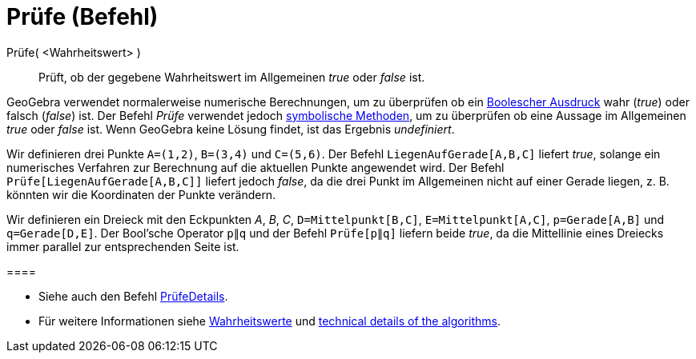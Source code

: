 = Prüfe (Befehl)
:page-en: commands/Prove
ifdef::env-github[:imagesdir: /de/modules/ROOT/assets/images]

Prüfe( <Wahrheitswert> )::
  Prüft, ob der gegebene Wahrheitswert im Allgemeinen _true_ oder _false_ ist.

GeoGebra verwendet normalerweise numerische Berechnungen, um zu überprüfen ob ein xref:/Wahrheitswerte.adoc[Boolescher
Ausdruck] wahr (_true_) oder falsch (_false_) ist. Der Befehl _Prüfe_ verwendet jedoch
https://en.wikipedia.org/wiki/de:Symbolische_Mathematik[symbolische Methoden], um zu überprüfen ob eine Aussage im
Allgemeinen _true_ oder _false_ ist. Wenn GeoGebra keine Lösung findet, ist das Ergebnis _undefiniert_.

[EXAMPLE]
====

Wir definieren drei Punkte `++A=(1,2)++`, `++B=(3,4)++` und `++C=(5,6)++`. Der Befehl `++LiegenAufGerade[A,B,C]++`
liefert _true_, solange ein numerisches Verfahren zur Berechnung auf die aktuellen Punkte angewendet wird. Der Befehl
`++Prüfe[LiegenAufGerade[A,B,C]]++` liefert jedoch _false_, da die drei Punkt im Allgemeinen nicht auf einer Gerade
liegen, z. B. könnten wir die Koordinaten der Punkte verändern.

====

[EXAMPLE]
====

Wir definieren ein Dreieck mit den Eckpunkten _A_, _B_, _C_, `++D=Mittelpunkt[B,C]++`, `++E=Mittelpunkt[A,C]++`,
`++p=Gerade[A,B]++` und `++q=Gerade[D,E]++`. Der Bool'sche Operator `++p∥q++` und der Befehl `++Prüfe[p∥q]++` liefern
beide _true_, da die Mittellinie eines Dreiecks immer parallel zur entsprechenden Seite ist.

[[ggbContainer4bdf946f66f42342bc68b86f4fb35b93]]====

[NOTE]
====

* Siehe auch den Befehl xref:/commands/PrüfeDetails.adoc[PrüfeDetails].
* Für weitere Informationen siehe xref:/Wahrheitswerte.adoc[Wahrheitswerte] und
http://dev.geogebra.org/trac/wiki/TheoremProving[technical details of the algorithms].

====
